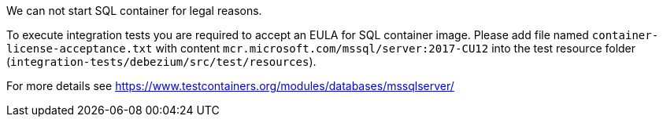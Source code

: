 We can not start SQL container for legal reasons.

To execute integration tests you are required to accept an EULA for SQL container image. Please add file named
`container-license-acceptance.txt` with content `mcr.microsoft.com/mssql/server:2017-CU12` into the test resource
folder (`integration-tests/debezium/src/test/resources`).

For more details see https://www.testcontainers.org/modules/databases/mssqlserver/